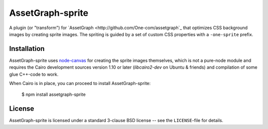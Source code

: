 AssetGraph-sprite
=================

A plugin (or "transform") for `AssetGraph
<http://github.com/One-com/assetgraph`_ that optimizes CSS background
images by creating sprite images. The spriting is guided by a set of
custom CSS properties with a ``-one-sprite`` prefix.

Installation
------------

AssetGraph-sprite uses `node-canvas
<http://github.com/LearnBoost/node-canvas>`_ for creating the sprite
images themselves, which is not a pure-node module and requires the
Cairo development sources version 1.10 or later (`libcairo2-dev` on
Ubuntu & friends) and compilation of some glue C++-code to work.

When Cairo is in place, you can proceed to install AssetGraph-sprite:

    $ npm install assetgraph-sprite

License
-------

AssetGraph-sprite is licensed under a standard 3-clause BSD license -- see the
``LICENSE``-file for details.

